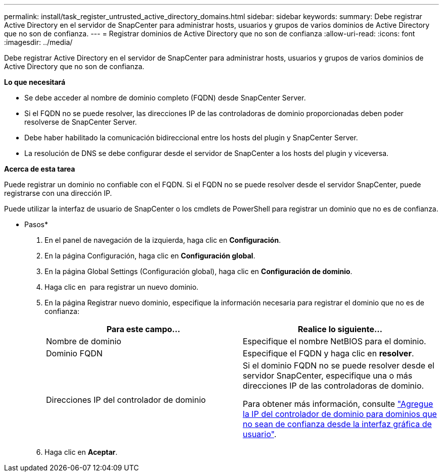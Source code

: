 ---
permalink: install/task_register_untrusted_active_directory_domains.html 
sidebar: sidebar 
keywords:  
summary: Debe registrar Active Directory en el servidor de SnapCenter para administrar hosts, usuarios y grupos de varios dominios de Active Directory que no son de confianza. 
---
= Registrar dominios de Active Directory que no son de confianza
:allow-uri-read: 
:icons: font
:imagesdir: ../media/


[role="lead"]
Debe registrar Active Directory en el servidor de SnapCenter para administrar hosts, usuarios y grupos de varios dominios de Active Directory que no son de confianza.

*Lo que necesitará*

* Se debe acceder al nombre de dominio completo (FQDN) desde SnapCenter Server.
* Si el FQDN no se puede resolver, las direcciones IP de las controladoras de dominio proporcionadas deben poder resolverse de SnapCenter Server.
* Debe haber habilitado la comunicación bidireccional entre los hosts del plugin y SnapCenter Server.
* La resolución de DNS se debe configurar desde el servidor de SnapCenter a los hosts del plugin y viceversa.


*Acerca de esta tarea*

Puede registrar un dominio no confiable con el FQDN. Si el FQDN no se puede resolver desde el servidor SnapCenter, puede registrarse con una dirección IP.

Puede utilizar la interfaz de usuario de SnapCenter o los cmdlets de PowerShell para registrar un dominio que no es de confianza.

* Pasos*

. En el panel de navegación de la izquierda, haga clic en *Configuración*.
. En la página Configuración, haga clic en *Configuración global*.
. En la página Global Settings (Configuración global), haga clic en *Configuración de dominio*.
. Haga clic en image:../media/add_policy_from_resourcegroup.gif[""] para registrar un nuevo dominio.
. En la página Registrar nuevo dominio, especifique la información necesaria para registrar el dominio que no es de confianza:
+
|===
| Para este campo... | Realice lo siguiente... 


 a| 
Nombre de dominio
 a| 
Especifique el nombre NetBIOS para el dominio.



 a| 
Dominio FQDN
 a| 
Especifique el FQDN y haga clic en *resolver*.



 a| 
Direcciones IP del controlador de dominio
 a| 
Si el dominio FQDN no se puede resolver desde el servidor SnapCenter, especifique una o más direcciones IP de las controladoras de dominio.

Para obtener más información, consulte https://kb.netapp.com/Advice_and_Troubleshooting/Data_Protection_and_Security/SnapCenter/SnapCenter_does_not_allow_to_add_Domain_Controller_IP_for_untrusted_domain_from_GUI["Agregue la IP del controlador de dominio para dominios que no sean de confianza desde la interfaz gráfica de usuario"^].

|===
. Haga clic en *Aceptar*.

